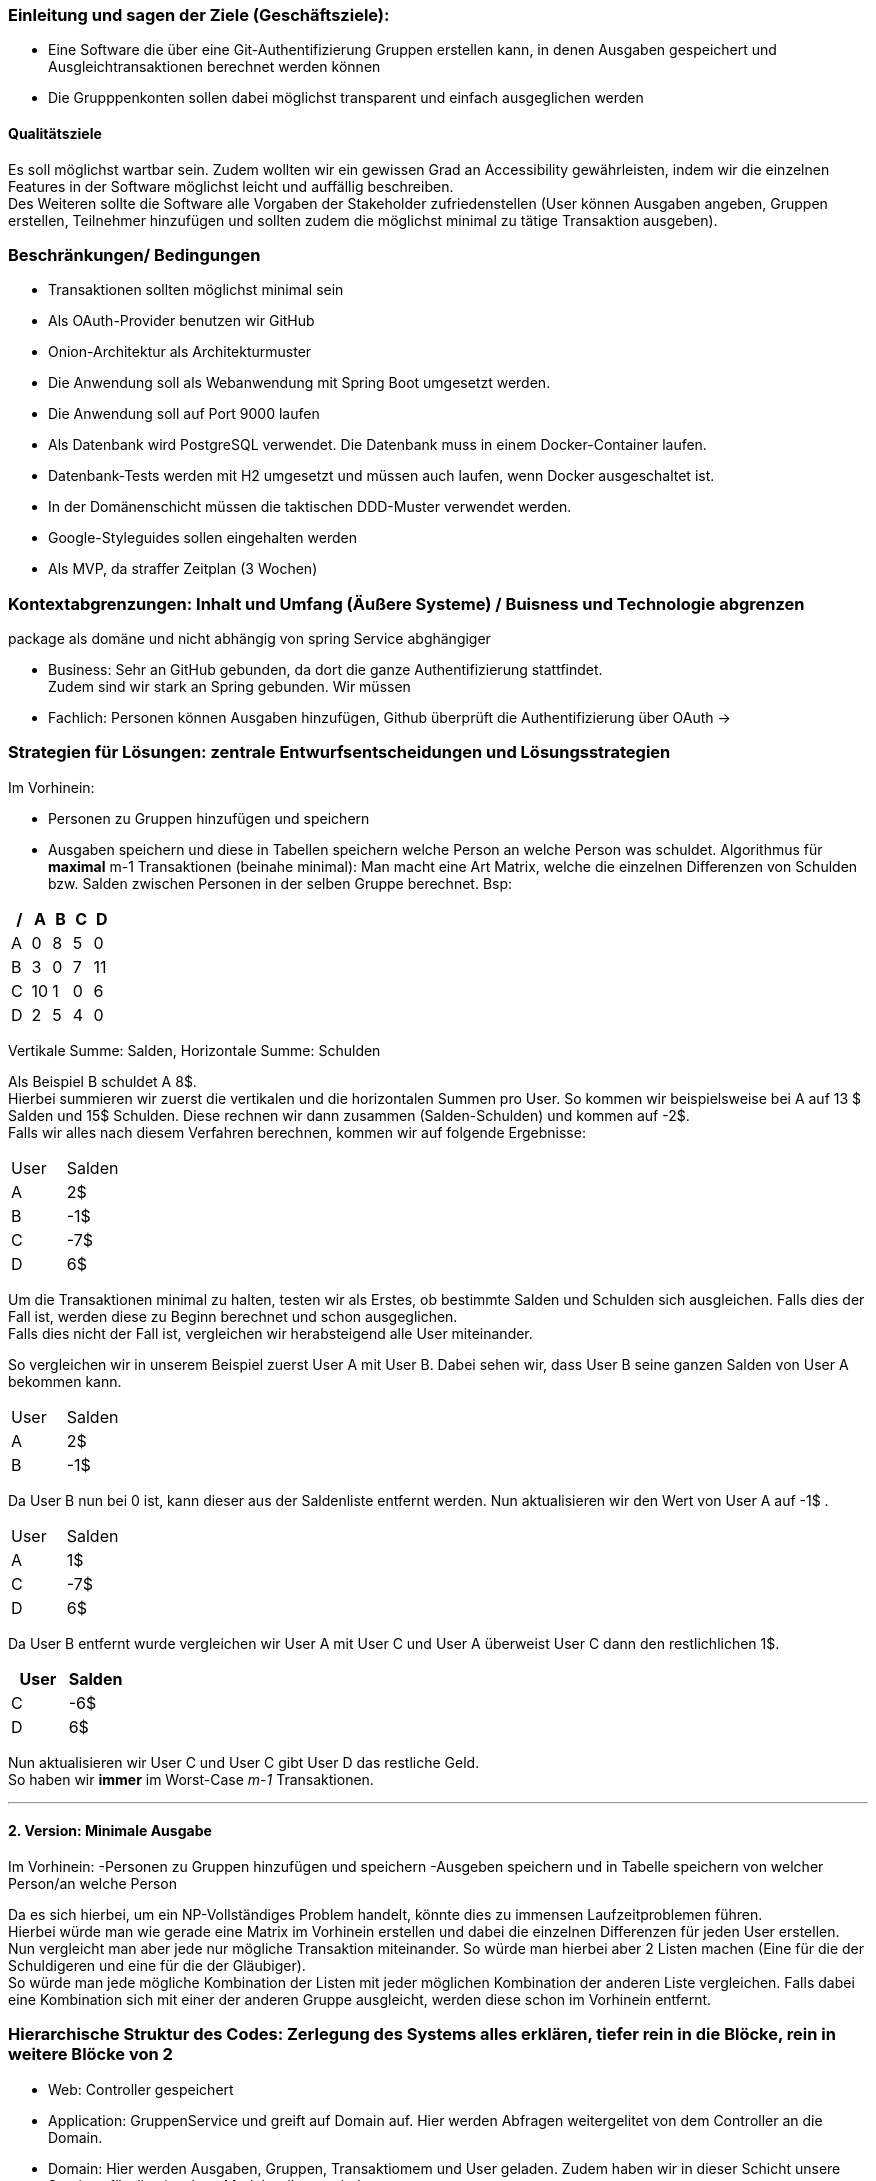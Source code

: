 ### Einleitung und sagen der Ziele (Geschäftsziele):

-	Eine Software die über eine Git-Authentifizierung Gruppen erstellen kann, in denen Ausgaben gespeichert und Ausgleichtransaktionen berechnet werden können
-	Die Grupppenkonten sollen dabei möglichst transparent und einfach ausgeglichen werden

#### Qualitätsziele

Es soll möglichst wartbar sein. Zudem wollten wir ein gewissen Grad an Accessibility gewährleisten, indem wir die einzelnen Features in der Software möglichst leicht und auffällig beschreiben. +
Des Weiteren sollte die Software alle Vorgaben der Stakeholder zufriedenstellen (User können Ausgaben angeben, Gruppen erstellen, Teilnehmer hinzufügen und sollten zudem die möglichst minimal zu tätige Transaktion ausgeben).

### Beschränkungen/ Bedingungen

- Transaktionen sollten möglichst minimal sein
- Als OAuth-Provider benutzen wir GitHub
- Onion-Architektur als Architekturmuster
- Die Anwendung soll als Webanwendung mit Spring Boot umgesetzt werden.
- Die Anwendung soll auf Port 9000 laufen
- Als Datenbank wird PostgreSQL verwendet. Die Datenbank muss in einem Docker-Container laufen.
- Datenbank-Tests werden mit H2 umgesetzt und müssen auch laufen, wenn Docker ausgeschaltet ist.
- In der Domänenschicht müssen die taktischen DDD-Muster verwendet werden.
- Google-Styleguides sollen eingehalten werden
- Als MVP, da straffer Zeitplan (3 Wochen)

### Kontextabgrenzungen: Inhalt und Umfang (Äußere Systeme) / Buisness und Technologie abgrenzen

package als domäne und nicht abhängig von spring Service abghängiger

-	Business: Sehr an GitHub gebunden, da dort die ganze Authentifizierung stattfindet. +
Zudem sind wir stark an Spring gebunden. Wir müssen

- Fachlich: Personen können Ausgaben hinzufügen, Github überprüft die Authentifizierung über OAuth ->



### Strategien für Lösungen: zentrale Entwurfsentscheidungen und Lösungsstrategien

Im Vorhinein:

- Personen zu Gruppen hinzufügen und speichern
- Ausgaben speichern und diese in Tabellen speichern welche Person an welche Person was schuldet.
Algorithmus für *maximal* m-1 Transaktionen (beinahe minimal): Man macht eine Art Matrix, welche die einzelnen Differenzen von Schulden bzw. Salden zwischen Personen in der selben Gruppe berechnet. Bsp:

[options="header"]
|================
| / | A  | B | C | D
| A | 0  | 8 | 5 | 0
| B | 3  | 0 | 7 | 11
| C | 10 | 1 | 0 | 6
| D | 2  | 5 | 4 | 0
|================

Vertikale Summe: Salden, Horizontale Summe: Schulden

Als Beispiel B schuldet A 8$. +
Hierbei summieren wir zuerst die vertikalen und die horizontalen Summen pro User.
So kommen wir beispielsweise bei A auf 13 $ Salden und 15$ Schulden. Diese rechnen wir dann zusammen (Salden-Schulden) und kommen auf -2$. +
Falls wir alles nach diesem Verfahren berechnen, kommen wir auf folgende Ergebnisse:
|====
|   User   |   Salden
| A | 2$
| B | -1$
| C | -7$
| D | 6$
|====

Um die Transaktionen minimal zu halten, testen wir als Erstes, ob bestimmte Salden und Schulden sich ausgleichen.
Falls dies der Fall ist, werden diese zu Beginn berechnet und schon ausgeglichen. +
Falls dies nicht der Fall ist, vergleichen wir herabsteigend alle User miteinander. +

So vergleichen wir in unserem Beispiel zuerst User A mit User B. Dabei sehen wir, dass User B seine ganzen Salden von User A bekommen kann. +
|====
|   User   |   Salden
| A | 2$
| B | -1$
|====
Da User B nun bei 0 ist, kann dieser aus der Saldenliste entfernt werden. Nun aktualisieren wir den Wert von User A auf -1$ . +
|====
|   User   |   Salden
| A | 1$
| C | -7$
| D | 6$
|====
Da User B entfernt wurde vergleichen wir User A mit User C und User A überweist User C dann den restlichlichen 1$. +
|====
|   User   |   Salden

| C | -6$
| D | 6$
|====
Nun aktualisieren wir User C und User C gibt User D das restliche Geld. +
So haben wir *immer* im Worst-Case _m-1_ Transaktionen. +

---

#### 2. Version: Minimale Ausgabe

Im Vorhinein:
-Personen zu Gruppen hinzufügen und speichern
-Ausgeben speichern und in Tabelle speichern von welcher Person/an welche Person

Da es sich hierbei, um ein NP-Vollständiges Problem handelt, könnte dies zu immensen Laufzeitproblemen führen. +
Hierbei würde man wie gerade eine Matrix im Vorhinein erstellen und dabei die einzelnen Differenzen für jeden User erstellen. +
Nun vergleicht man aber jede nur mögliche Transaktion miteinander. So würde man hierbei aber 2 Listen machen (Eine für die der Schuldigeren und eine für die der Gläubiger). +
So würde man jede mögliche Kombination der Listen mit jeder möglichen Kombination der anderen Liste vergleichen. Falls dabei eine Kombination sich mit einer der anderen Gruppe ausgleicht, werden diese schon im Vorhinein entfernt.

### Hierarchische Struktur des Codes: Zerlegung des Systems alles erklären, tiefer rein in die Blöcke, rein in weitere Blöcke von 2

- Web: Controller gespeichert
- Application: GruppenService und greift auf Domain auf. Hier werden Abfragen weitergelitet von dem Controller an die Domain.
- Domain: Hier werden Ausgaben, Gruppen, Transaktiomem und User geladen. Zudem haben wir in dieser Schicht unsere Services für die einzelnen Modelattribute geladen.
- Persistenz: speicherung von Daten.

### Laufzeiten: wie arbeiten Systembausteine mit nachbarsystemen zusammen? Wie werden diese ausgeführt

Onion arbeitet wie folgt miteinander


### Technische Infrastruktur zb hardware, Entwicklungsumgebung, Testumgebung, Produktionsumgebung

Wir haben vertikal gearbeitet
H2 als Datenbank, Docker, gradle , Javaversion etc
Test was testen wir alles?


### Bereichsübergreifende konzepte

Profilbild, etc möglich
Da wir sehr struktiert nach Onion-Architektur gearbeitet haben. Sind html und Logik strikt getrennnr

### Architekturentscheidungen: wichtige, teure oder kritische oder riskante Architekturentscheidungen, die zentrale Bedeutung für das Gesamtsystem haben, mit Begründungen für diese Entscheidungen.

Wie stellen wir sicher, dass die Transaktionen minimal gehalten werden?
Alle Ausgaben und Einnahmen miteinander zusammenrechenen und möglichst schnell alles Ausgaben und Einnahmen ausgleichen.
Wie können wir alle Ausgaben für  die User erstellen und berechnen lassen?
Ausgaben speichern pro Gruppe und diese Werte speichern. Am leichtesten mit einzelnen Ids.
Wie sollten die Gruppen aufgebaut sein?
Haben uns entschieden , dass jeder jeden Teilnehmer hinzufügen kann.

### Qualitätsanforderungen: weitere Ziele als 1 und wurden diese alle erreicht

Testbar: Haben viele Teste geschrieben und sind konsequent nach TDD gegenagen
Effizent: Geschaut, dass Laufzeit nicht zu lange ist. Sollte uzdem auch für schwache Rechner funktionieren.
Nutzbarkeit: Haben alle einzelnen Aktionen die die Teilnehmer machen möglichst einfach versucht darzustellen.
Accessibility: Haben versucht die Anwendung auch möglichst klein zu halten. ZUdem haben wir versucht, unsere Anwendungen auch durch gute Konstraste anzubieten.
Code-Verständlichkeit: Unser Code sollte durch Kommentare, gute Strukturierung und einfache Methodennamen möglichst leicht nachzuvollziehen zu sein.
Fehlerhandling: Man sollte durch eine einfache Beschreibung der Fehler erkenn was falsch sein sollte und was man tun muss, diese zu egalisieren.

### Schwächen, Risiken, welche probleme könnte es geben

Wir haben versucht, dass  so wenig wie möglich Schwierigkeiten auftreten könnten. Problematisch ist, dsss es Fälle gibt, wo wir nicht die absolut minimale Transaktionsgrösse vorweisen.
Dies könnte aber auch Laufzeittechnisch zu Problemen führen.
Bei der Erstellung der Ausgaben könnte es bei dem Runden zu Problemen führen, da niemand weiß wer bspw bei einer Rechnung von 100$ bei 3 Personen den Extrapfennig bezahlt.

### 1.	Glossar: Wichtige Domänenbegriffe und technische Begriffe, die Stakeholder kennen sollten, wenn sie über die Architektur des Systems diskutieren. Manchmal auch Übersetzungstabellen, wenn in einer mehrsprachigen Umgebung gerarbeitet

Haben keine schwierigen Begriffe benutzt